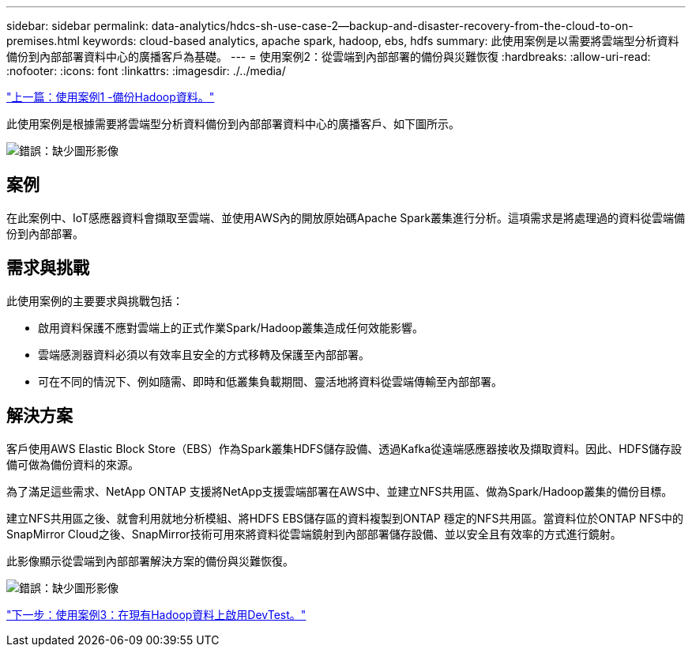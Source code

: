 ---
sidebar: sidebar 
permalink: data-analytics/hdcs-sh-use-case-2--backup-and-disaster-recovery-from-the-cloud-to-on-premises.html 
keywords: cloud-based analytics, apache spark, hadoop, ebs, hdfs 
summary: 此使用案例是以需要將雲端型分析資料備份到內部部署資料中心的廣播客戶為基礎。 
---
= 使用案例2：從雲端到內部部署的備份與災難恢復
:hardbreaks:
:allow-uri-read: 
:nofooter: 
:icons: font
:linkattrs: 
:imagesdir: ./../media/


link:hdcs-sh-use-case-1--backing-up-hadoop-data.html["上一篇：使用案例1 -備份Hadoop資料。"]

此使用案例是根據需要將雲端型分析資料備份到內部部署資料中心的廣播客戶、如下圖所示。

image:hdcs-sh-image9.png["錯誤：缺少圖形影像"]



== 案例

在此案例中、IoT感應器資料會擷取至雲端、並使用AWS內的開放原始碼Apache Spark叢集進行分析。這項需求是將處理過的資料從雲端備份到內部部署。



== 需求與挑戰

此使用案例的主要要求與挑戰包括：

* 啟用資料保護不應對雲端上的正式作業Spark/Hadoop叢集造成任何效能影響。
* 雲端感測器資料必須以有效率且安全的方式移轉及保護至內部部署。
* 可在不同的情況下、例如隨需、即時和低叢集負載期間、靈活地將資料從雲端傳輸至內部部署。




== 解決方案

客戶使用AWS Elastic Block Store（EBS）作為Spark叢集HDFS儲存設備、透過Kafka從遠端感應器接收及擷取資料。因此、HDFS儲存設備可做為備份資料的來源。

為了滿足這些需求、NetApp ONTAP 支援將NetApp支援雲端部署在AWS中、並建立NFS共用區、做為Spark/Hadoop叢集的備份目標。

建立NFS共用區之後、就會利用就地分析模組、將HDFS EBS儲存區的資料複製到ONTAP 穩定的NFS共用區。當資料位於ONTAP NFS中的SnapMirror Cloud之後、SnapMirror技術可用來將資料從雲端鏡射到內部部署儲存設備、並以安全且有效率的方式進行鏡射。

此影像顯示從雲端到內部部署解決方案的備份與災難恢復。

image:hdcs-sh-image10.png["錯誤：缺少圖形影像"]

link:hdcs-sh-use-case-3--enabling-devtest-on-existing-hadoop-data.html["下一步：使用案例3：在現有Hadoop資料上啟用DevTest。"]

